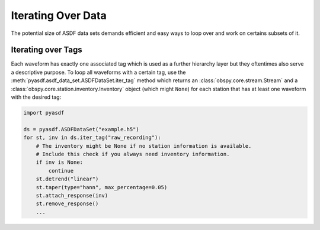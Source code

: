 Iterating Over Data
===================

The potential size of ASDF data sets demands efficient and easy ways to loop
over and work on certains subsets of it.

Iterating over Tags
-------------------

Each waveform has exactly one associated tag which is used as a further
hierarchy layer but they oftentimes also serve a descriptive purpose. To loop
all waveforms with a certain tag, use the
:meth:`pyasdf.asdf_data_set.ASDFDataSet.iter_tag` method which returns an
:class:`obspy.core.stream.Stream` and a
:class:`obspy.core.station.inventory.Inventory` object (which might ``None``)
for each station that has at least one waveform with the desired tag:

.. code-block:: python

    import pyasdf

    ds = pyasdf.ASDFDataSet("example.h5")
    for st, inv in ds.iter_tag("raw_recording"):
        # The inventory might be None if no station information is available.
        # Include this check if you always need inventory information.
        if inv is None:
            continue
        st.detrend("linear")
        st.taper(type="hann", max_percentage=0.05)
        st.attach_response(inv)
        st.remove_response()
        ...

